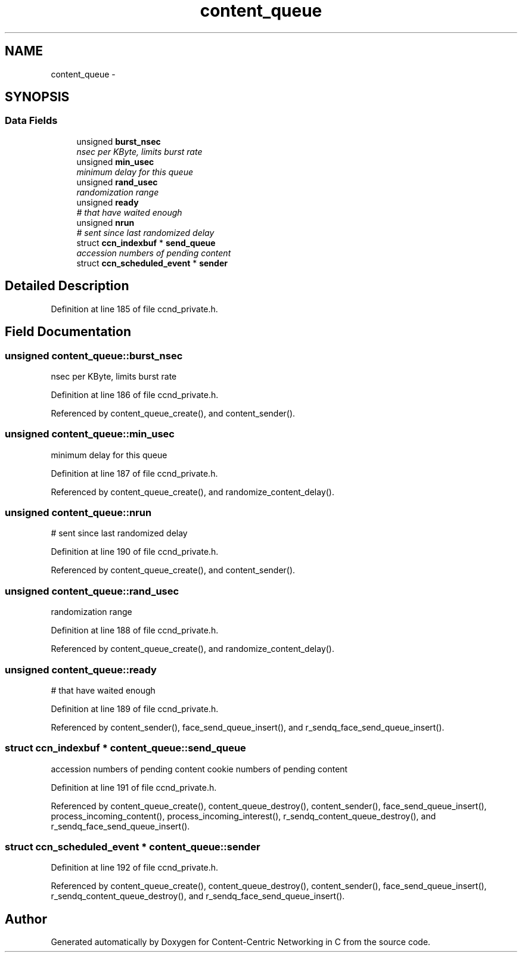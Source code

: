 .TH "content_queue" 3 "19 May 2013" "Version 0.7.2" "Content-Centric Networking in C" \" -*- nroff -*-
.ad l
.nh
.SH NAME
content_queue \- 
.SH SYNOPSIS
.br
.PP
.SS "Data Fields"

.in +1c
.ti -1c
.RI "unsigned \fBburst_nsec\fP"
.br
.RI "\fInsec per KByte, limits burst rate \fP"
.ti -1c
.RI "unsigned \fBmin_usec\fP"
.br
.RI "\fIminimum delay for this queue \fP"
.ti -1c
.RI "unsigned \fBrand_usec\fP"
.br
.RI "\fIrandomization range \fP"
.ti -1c
.RI "unsigned \fBready\fP"
.br
.RI "\fI# that have waited enough \fP"
.ti -1c
.RI "unsigned \fBnrun\fP"
.br
.RI "\fI# sent since last randomized delay \fP"
.ti -1c
.RI "struct \fBccn_indexbuf\fP * \fBsend_queue\fP"
.br
.RI "\fIaccession numbers of pending content \fP"
.ti -1c
.RI "struct \fBccn_scheduled_event\fP * \fBsender\fP"
.br
.in -1c
.SH "Detailed Description"
.PP 
Definition at line 185 of file ccnd_private.h.
.SH "Field Documentation"
.PP 
.SS "unsigned \fBcontent_queue::burst_nsec\fP"
.PP
nsec per KByte, limits burst rate 
.PP
Definition at line 186 of file ccnd_private.h.
.PP
Referenced by content_queue_create(), and content_sender().
.SS "unsigned \fBcontent_queue::min_usec\fP"
.PP
minimum delay for this queue 
.PP
Definition at line 187 of file ccnd_private.h.
.PP
Referenced by content_queue_create(), and randomize_content_delay().
.SS "unsigned \fBcontent_queue::nrun\fP"
.PP
# sent since last randomized delay 
.PP
Definition at line 190 of file ccnd_private.h.
.PP
Referenced by content_queue_create(), and content_sender().
.SS "unsigned \fBcontent_queue::rand_usec\fP"
.PP
randomization range 
.PP
Definition at line 188 of file ccnd_private.h.
.PP
Referenced by content_queue_create(), and randomize_content_delay().
.SS "unsigned \fBcontent_queue::ready\fP"
.PP
# that have waited enough 
.PP
Definition at line 189 of file ccnd_private.h.
.PP
Referenced by content_sender(), face_send_queue_insert(), and r_sendq_face_send_queue_insert().
.SS "struct \fBccn_indexbuf\fP * \fBcontent_queue::send_queue\fP"
.PP
accession numbers of pending content cookie numbers of pending content 
.PP
Definition at line 191 of file ccnd_private.h.
.PP
Referenced by content_queue_create(), content_queue_destroy(), content_sender(), face_send_queue_insert(), process_incoming_content(), process_incoming_interest(), r_sendq_content_queue_destroy(), and r_sendq_face_send_queue_insert().
.SS "struct \fBccn_scheduled_event\fP * \fBcontent_queue::sender\fP"
.PP
Definition at line 192 of file ccnd_private.h.
.PP
Referenced by content_queue_create(), content_queue_destroy(), content_sender(), face_send_queue_insert(), r_sendq_content_queue_destroy(), and r_sendq_face_send_queue_insert().

.SH "Author"
.PP 
Generated automatically by Doxygen for Content-Centric Networking in C from the source code.
